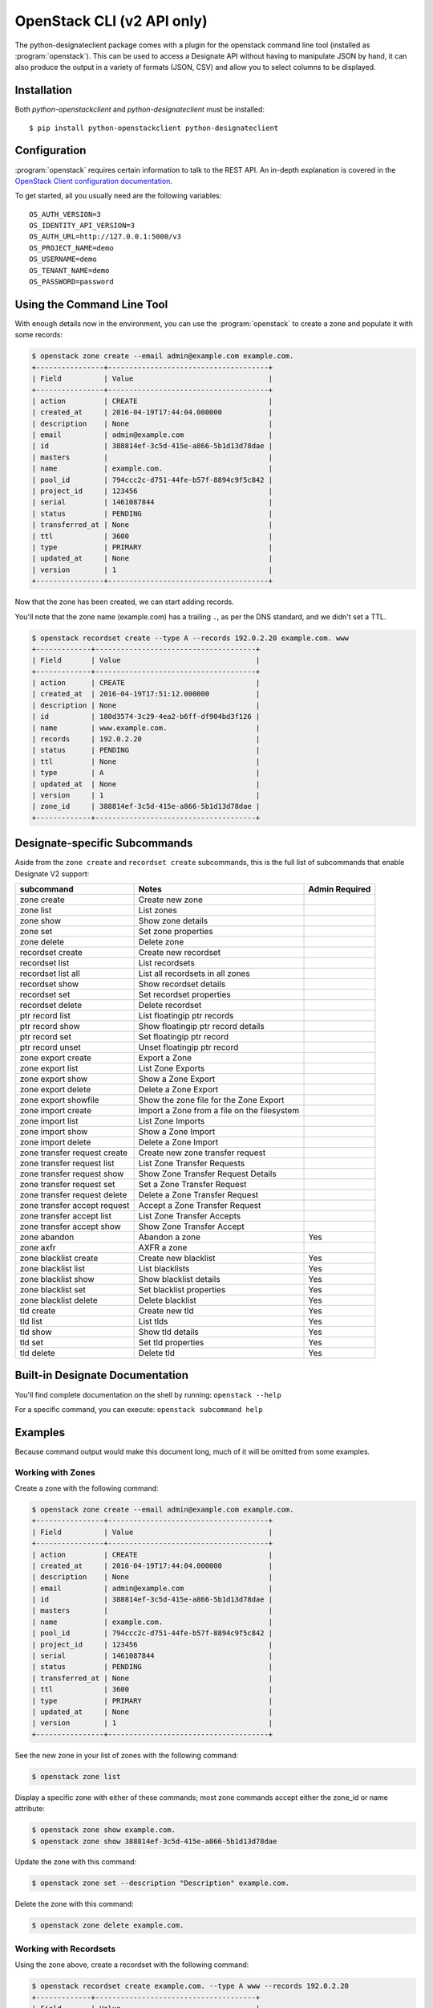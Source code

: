 .. _shell-v2:

===========================
OpenStack CLI (v2 API only)
===========================

The python-designateclient package comes with a plugin for the openstack
command line tool (installed as :program:`openstack`).  This can be used to
access a Designate API without having to manipulate JSON by hand, it can also
produce the output in a variety of formats (JSON, CSV) and allow you to select
columns to be displayed.

Installation
------------

Both *python-openstackclient* and *python-designateclient* must be installed:

::

    $ pip install python-openstackclient python-designateclient


Configuration
-------------

:program:`openstack` requires certain information to talk to the REST API.  An
in-depth explanation is covered in the
`OpenStack Client configuration documentation`_.

To get started, all you usually need are the following variables:

::

    OS_AUTH_VERSION=3
    OS_IDENTITY_API_VERSION=3
    OS_AUTH_URL=http://127.0.0.1:5000/v3
    OS_PROJECT_NAME=demo
    OS_USERNAME=demo
    OS_TENANT_NAME=demo
    OS_PASSWORD=password

Using the Command Line Tool
---------------------------

With enough details now in the environment, you can use the
:program:`openstack` to create a zone and populate it with some records:

.. code-block:: shell-session

   $ openstack zone create --email admin@example.com example.com.
   +----------------+--------------------------------------+
   | Field          | Value                                |
   +----------------+--------------------------------------+
   | action         | CREATE                               |
   | created_at     | 2016-04-19T17:44:04.000000           |
   | description    | None                                 |
   | email          | admin@example.com                    |
   | id             | 388814ef-3c5d-415e-a866-5b1d13d78dae |
   | masters        |                                      |
   | name           | example.com.                         |
   | pool_id        | 794ccc2c-d751-44fe-b57f-8894c9f5c842 |
   | project_id     | 123456                               |
   | serial         | 1461087844                           |
   | status         | PENDING                              |
   | transferred_at | None                                 |
   | ttl            | 3600                                 |
   | type           | PRIMARY                              |
   | updated_at     | None                                 |
   | version        | 1                                    |
   +----------------+--------------------------------------+

Now that the zone has been created, we can start adding records.

You'll note that the zone name (example.com) has a trailing ``.``, as per
the DNS standard, and we didn't set a TTL.

.. code-block:: shell-session

  $ openstack recordset create --type A --records 192.0.2.20 example.com. www
  +-------------+--------------------------------------+
  | Field       | Value                                |
  +-------------+--------------------------------------+
  | action      | CREATE                               |
  | created_at  | 2016-04-19T17:51:12.000000           |
  | description | None                                 |
  | id          | 180d3574-3c29-4ea2-b6ff-df904bd3f126 |
  | name        | www.example.com.                     |
  | records     | 192.0.2.20                           |
  | status      | PENDING                              |
  | ttl         | None                                 |
  | type        | A                                    |
  | updated_at  | None                                 |
  | version     | 1                                    |
  | zone_id     | 388814ef-3c5d-415e-a866-5b1d13d78dae |
  +-------------+--------------------------------------+

Designate-specific Subcommands
------------------------------

Aside from the ``zone create`` and ``recordset create`` subcommands, this is
the full list of subcommands that enable Designate V2 support:

============================  ====================================================== ===============
subcommand                    Notes                                                  Admin Required
============================  ====================================================== ===============
zone create                   Create new zone
zone list                     List zones
zone show                     Show zone details
zone set                      Set zone properties
zone delete                   Delete zone
recordset create              Create new recordset
recordset list                List recordsets
recordset list all            List all recordsets in all zones
recordset show                Show recordset details
recordset set                 Set recordset properties
recordset delete              Delete recordset
ptr record list               List floatingip ptr records
ptr record show               Show floatingip ptr record details
ptr record set                Set floatingip ptr record
ptr record unset              Unset floatingip ptr record
zone export create            Export a Zone
zone export list              List Zone Exports
zone export show              Show a Zone Export
zone export delete            Delete a Zone Export
zone export showfile          Show the zone file for the Zone Export
zone import create            Import a Zone from a file on the filesystem
zone import list              List Zone Imports
zone import show              Show a Zone Import
zone import delete            Delete a Zone Import
zone transfer request create  Create new zone transfer request
zone transfer request list    List Zone Transfer Requests
zone transfer request show    Show Zone Transfer Request Details
zone transfer request set     Set a Zone Transfer Request
zone transfer request delete  Delete a Zone Transfer Request
zone transfer accept request  Accept a Zone Transfer Request
zone transfer accept list     List Zone Transfer Accepts
zone transfer accept show     Show Zone Transfer Accept
zone abandon                  Abandon a zone                                         Yes
zone axfr                     AXFR a zone
zone blacklist create         Create new blacklist                                   Yes
zone blacklist list           List blacklists                                        Yes
zone blacklist show           Show blacklist details                                 Yes
zone blacklist set            Set blacklist properties                               Yes
zone blacklist delete         Delete blacklist                                       Yes
tld create                    Create new tld                                         Yes
tld list                      List tlds                                              Yes
tld show                      Show tld details                                       Yes
tld set                       Set tld properties                                     Yes
tld delete                    Delete tld                                             Yes
============================  ====================================================== ===============

Built-in Designate Documentation
--------------------------------
You'll find complete documentation on the shell by running:
``openstack --help``

For a specific command, you can execute: ``openstack subcommand help``

Examples
--------
Because command output would make this document long, much of it will be
omitted from some examples.

Working with Zones
''''''''''''''''''
Create a zone with the following command:

.. code-block:: shell-session

   $ openstack zone create --email admin@example.com example.com.
   +----------------+--------------------------------------+
   | Field          | Value                                |
   +----------------+--------------------------------------+
   | action         | CREATE                               |
   | created_at     | 2016-04-19T17:44:04.000000           |
   | description    | None                                 |
   | email          | admin@example.com                    |
   | id             | 388814ef-3c5d-415e-a866-5b1d13d78dae |
   | masters        |                                      |
   | name           | example.com.                         |
   | pool_id        | 794ccc2c-d751-44fe-b57f-8894c9f5c842 |
   | project_id     | 123456                               |
   | serial         | 1461087844                           |
   | status         | PENDING                              |
   | transferred_at | None                                 |
   | ttl            | 3600                                 |
   | type           | PRIMARY                              |
   | updated_at     | None                                 |
   | version        | 1                                    |
   +----------------+--------------------------------------+

See the new zone in your list of zones with the following command:

.. code-block:: shell-session

   $ openstack zone list

Display a specific zone with either of these commands; most zone commands
accept either the zone_id or name attribute:

.. code-block:: shell-session

   $ openstack zone show example.com.
   $ openstack zone show 388814ef-3c5d-415e-a866-5b1d13d78dae

Update the zone with this command:

.. code-block:: shell-session

   $ openstack zone set --description "Description" example.com.

Delete the zone with this command:

.. code-block:: shell-session

   $ openstack zone delete example.com.

Working with Recordsets
'''''''''''''''''''''''
Using the zone above, create a recordset with the following command:

.. code-block:: shell-session

  $ openstack recordset create example.com. --type A www --records 192.0.2.20
  +-------------+--------------------------------------+
  | Field       | Value                                |
  +-------------+--------------------------------------+
  | action      | CREATE                               |
  | created_at  | 2016-04-19T17:51:12.000000           |
  | description | None                                 |
  | id          | 180d3574-3c29-4ea2-b6ff-df904bd3f126 |
  | name        | www.example.com.                     |
  | records     | 192.0.2.20                           |
  | status      | PENDING                              |
  | ttl         | None                                 |
  | type        | A                                    |
  | updated_at  | None                                 |
  | version     | 1                                    |
  | zone_id     | 388814ef-3c5d-415e-a866-5b1d13d78dae |
  +-------------+--------------------------------------+

Multiple records can be provided for a specific recordset type:

.. code-block:: shell-session

  $ openstack recordset create example.com. --type A www --records 192.0.2.20 192.0.2.21

See the new recordset in the list of recordsets with the following command:

.. code-block:: shell-session

   $ openstack recordset list example.com.

Display a specific recordset:

.. code-block:: shell-session

   $ openstack recordset show example.com. www.example.com.

Update a specific recordset:

.. code-block:: shell-session

   $ openstack recordset set example.com. www.example.com. --ttl 10000 --records 192.0.2.20 192.0.2.21

Delete a recordset:

.. code-block:: shell-session

   $ openstack recordset delete example.com. www.example.com.

Working with PTR Records
''''''''''''''''''''''''
Reverse DNS for Neutron Floating IPs can be managed with the "ptr" subcommand.

Create a PTR record:

.. code-block:: shell-session

   $ openstack ptr record set RegionOne:5c02c519-4928-4a38-bd10-c748c200912f ftp.example.com.
   +-------------+------------------------------------------------+
   | Field       | Value                                          |
   +-------------+------------------------------------------------+
   | action      | CREATE                                         |
   | address     | 172.24.4.11                                    |
   | description | None                                           |
   | id          | RegionOne:5c02c519-4928-4a38-bd10-c748c200912f |
   | ptrdname    | ftp.example.com.                               |
   | status      | PENDING                                        |
   | ttl         | 3600                                           |
   +-------------+------------------------------------------------+

List all PTR records:

.. code-block:: shell-session

   $ openstack ptr record list

Show a PTR record:

.. code-block:: shell-session

   $ openstack ptr record show RegionOne:5c02c519-4928-4a38-bd10-c748c200912f

Delete a PTR record:

.. code-block:: shell-session

   $ openstack ptr record delete RegionOne:5c02c519-4928-4a38-bd10-c748c200912f

Working with Zone Exports
'''''''''''''''''''''''''
Zone exports enable you to save Designate zone information offline.

Create a zone export:

.. code-block:: shell-session

   $ openstack zone export create example.com.
   +------------+--------------------------------------+
   | Field      | Value                                |
   +------------+--------------------------------------+
   | created_at | 2016-04-19T20:42:16.000000           |
   | id         | 6d5acb9d-f3d6-4ed4-96e1-03bc0e405bb5 |
   | location   | None                                 |
   | message    | None                                 |
   | project_id | 123456                               |
   | status     | PENDING                              |
   | updated_at | None                                 |
   | version    | 1                                    |
   | zone_id    | 388814ef-3c5d-415e-a866-5b1d13d78dae |
   +------------+--------------------------------------+

List zone exports:

.. code-block:: shell-session

   $ openstack zone export list

Show zone export:

.. code-block:: shell-session

   $ openstack zone export show 6d5acb9d-f3d6-4ed4-96e1-03bc0e405bb5

Show the zone file for the Zone Export:

.. code-block:: shell-session

   $ openstack zone export showfile 6d5acb9d-f3d6-4ed4-96e1-03bc0e405bb5 -f value
   $ORIGIN example.com.
   $TTL 3600

   example.com.  IN NS ns2.exampleprovider.com.
   example.com.  IN NS ns1.exampleprovider.com.
   example.com.  IN SOA ns.exampleprovider.com. admin@example.com 1458678636 7200 300 604800 300

Delete zone export:

.. code-block:: shell-session

   $ openstack zone export delete 6d5acb9d-f3d6-4ed4-96e1-03bc0e405bb5

Working with Zone Imports
'''''''''''''''''''''''''
Zone imports enable you to import a zone into Designate from a file on the filesystem.

Create a zone import from a file:

.. code-block:: shell-session

   $ openstack zone import create zonefile.txt
   +------------+--------------------------------------+
   | Field      | Value                                |
   +------------+--------------------------------------+
   | created_at | 2016-04-19T20:59:38.000000           |
   | id         | bab6e152-da9f-4dfc-8a59-3f9710fe4894 |
   | message    | None                                 |
   | project_id | 123456                               |
   | status     | PENDING                              |
   | updated_at | None                                 |
   | version    | 1                                    |
   | zone_id    | None                                 |
   +------------+--------------------------------------+

List zone imports:

.. code-block:: shell-session

   $ openstack zone import list

Show zone import:

.. code-block:: shell-session

   $ openstack zone import show 839d8041-1960-4d74-8533-118d52218074

Delete zone import:

.. code-block:: shell-session

   $ openstack zone import delete 839d8041-1960-4d74-8533-118d52218074

Working with Zone Blacklists
''''''''''''''''''''''''''''
Blacklisting zone names enables you to block any zone pattern from creation.

Create a zone blacklist

.. code-block:: shell-session

   $ openstack zone blacklist create --pattern "^example\.com\.$" --description "This is a blacklisted domain."
   +-------------+--------------------------------------+
   | Field       | Value                                |
   +-------------+--------------------------------------+
   | created_at  | 2016-05-10 00:26:07                  |
   | description | This is a blacklisted domain.        |
   | id          | 308ecb82-4952-4476-88b4-9db18fc78e10 |
   | pattern     | ^example.com.$                       |
   | updated_at  | None                                 |
   +-------------+--------------------------------------+

List zone blacklist

.. code-block:: shell-session

   $ openstack zone blacklist list

Show zone blacklist

.. code-block:: shell-session

   $ openstack zone blacklist show 308ecb82-4952-4476-88b4-9db18fc78e10

Update zone blacklist

.. code-block:: shell-session

   $ openstack zone blacklist set --pattern "^([A-Za-z0-9_\-]+\.)*example\.com\.$" --description "Updated the description" 308ecb82-4952-4476-88b4-9db18fc78e10

Delete a zone blacklist

.. code-block:: shell-session

   $ openstack zone blacklist delete 308ecb82-4952-4476-88b4-9db18fc78e10

Working with Zone Transfers Between Projects
''''''''''''''''''''''''''''''''''''''''''''
Zone Transfers enable you to perform the transfer of zone ownership to another project.

Create a Zone Transfer Request

.. code-block:: shell-session

   $ openstack zone transfer request create --target-project-id 9cc52dd7649c4aa99fa9db2fb94dabb8 53cdcf82-9e32-4a00-a90d-32d6ec5db7e9
   +-------------------+----------------------------------------------------------------------------------------+
   | Field             | Value                                                                                  |
   +-------------------+----------------------------------------------------------------------------------------+
   | created_at        | 2016-05-10 01:39:00                                                                    |
   | description       | None                                                                                   |
   | id                | 98ba1d22-c092-4603-891f-8a0ab04f7e57                                                   |
   | key               | J6JCET2C                                                                               |
   | links             | {u'self':                                                                              |
   |                   | u'http://192.168.11.182:9001/v2/zones/tasks/transfer_requests/98ba1d22-c092-4603-891f- |
   |                   | 8a0ab04f7e57'}                                                                         |
   | project_id        | 10457ad1fe074f4a89bb1e4c0cd83d40                                                       |
   | status            | ACTIVE                                                                                 |
   | target_project_id | 9cc52dd7649c4aa99fa9db2fb94dabb8                                                       |
   | updated_at        | None                                                                                   |
   | zone_id           | 53cdcf82-9e32-4a00-a90d-32d6ec5db7e9                                                   |
   | zone_name         | example.com.                                                                           |
   +-------------------+----------------------------------------------------------------------------------------+

List Zone Transfer Requests

.. code-block:: shell-session

   $ openstack zone transfer request list

Show Zone Transfer Request Details

.. code-block:: shell-session

   $ openstack zone transfer request show 98ba1d22-c092-4603-891f-8a0ab04f7e57

Update a Zone Transfer Request

.. code-block:: shell-session

   $ openstack zone transfer request set 98ba1d22-c092-4603-891f-8a0ab04f7e57 --description "demo transfer"

Delete a Zone Transfer Request

.. code-block:: shell-session

   $ openstack zone transfer request delete 98ba1d22-c092-4603-891f-8a0ab04f7e57

Accept a Zone Transfer Request

.. code-block:: shell-session

   $ openstack zone transfer accept request  --transfer-id 98ba1d22-c092-4603-891f-8a0ab04f7e57 --key J6JCET2C
   +--------------------------+---------------------------------------------------------------------------------+
   | Field                    | Value                                                                           |
   +--------------------------+---------------------------------------------------------------------------------+
   | created_at               | 2016-05-10 05:02:52                                                             |
   | id                       | a8750f50-d7e6-403a-89d2-e209d62ef60e                                            |
   | key                      | J6JCET2C                                                                        |
   | links                    | {u'self':                                                                       |
   |                          | u'http://192.168.11.182:9001/v2/zones/tasks/transfer_accepts/a8750f50-d7e6      |
   |                          | -403a-89d2-e209d62ef60e', u'zone':                                              |
   |                          | u'http://192.168.11.182:9001/v2/zones/53cdcf82-9e32-4a00-a90d-32d6ec5db7e9'}    |
   | project_id               | 10457ad1fe074f4a89bb1e4c0cd83d40                                                |
   | status                   | COMPLETE                                                                        |
   | updated_at               | 2016-05-10 05:02:52                                                             |
   | zone_id                  | 53cdcf82-9e32-4a00-a90d-32d6ec5db7e9                                            |
   | zone_transfer_request_id | 98ba1d22-c092-4603-891f-8a0ab04f7e57                                            |
   +--------------------------+---------------------------------------------------------------------------------+

Show Zone Transfer Accept

.. code-block:: shell-session

   $ openstack zone transfer accept show a8750f50-d7e6-403a-89d2-e209d62ef60e

List Zone Transfer Accept

.. code-block:: shell-session

   $ openstack zone transfer accept list

Working with Top Level Domains
''''''''''''''''''''''''''''''
The tld commands enable you to manage top level domains.

Create a TLD

.. code-block:: shell-session

   $ openstack tld create --name com --description "demo TLD"
   +-------------+--------------------------------------+
   | Field       | Value                                |
   +-------------+--------------------------------------+
   | created_at  | 2016-05-10 05:21:40                  |
   | description | demo TLD                             |
   | id          | a7bba387-712b-4b42-9368-4508642c6113 |
   | name        | com                                  |
   | updated_at  | None                                 |
   +-------------+--------------------------------------+

List TLDs

.. code-block:: shell-session

   $ openstack tld list

Show TLD Details

.. code-block:: shell-session

   $ openstack tld show a7bba387-712b-4b42-9368-4508642c6113

Update a TLD

.. code-block:: shell-session

   $ openstack tld set a7bba387-712b-4b42-9368-4508642c6113 --name org --description "TLD description"

Delete a TLD

.. code-block:: shell-session

   $ openstack tld delete a7bba387-712b-4b42-9368-4508642c6113

.. _OpenStack Client configuration documentation: https://docs.openstack.org/python-openstackclient/latest/configuration/index.html

